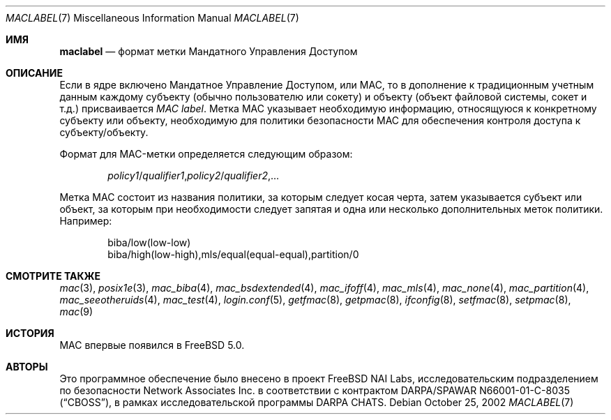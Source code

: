 .\" Copyright (c) 2002 Networks Associates Technology, Inc.
.\" All rights reserved.
.\"
.\" This software was developed for the FreeBSD Project by Chris Costello
.\" at Safeport Network Services and Network Associates Labs, the Security
.\" Research Division of Network Associates, Inc. under DARPA/SPAWAR
.\" contract N66001-01-C-8035 ("CBOSS"), as part of the DARPA CHATS research
.\" program.
.\"
.\" Redistribution and use in source and binary forms, with or without
.\" modification, are permitted provided that the following conditions
.\" are met:
.\" 1. Redistributions of source code must retain the above copyright
.\"    notice, this list of conditions and the following disclaimer.
.\" 2. Redistributions in binary form must reproduce the above copyright
.\"    notice, this list of conditions and the following disclaimer in the
.\"    documentation and/or other materials provided with the distribution.
.\" 3. The names of the authors may not be used to endorse or promote
.\"    products derived from this software without specific prior written
.\"    permission.
.\"
.\" THIS SOFTWARE IS PROVIDED BY THE AUTHORS AND CONTRIBUTORS ``AS IS'' AND
.\" ANY EXPRESS OR IMPLIED WARRANTIES, INCLUDING, BUT NOT LIMITED TO, THE
.\" IMPLIED WARRANTIES OF MERCHANTABILITY AND FITNESS FOR A PARTICULAR PURPOSE
.\" ARE DISCLAIMED.  IN NO EVENT SHALL THE AUTHORS OR CONTRIBUTORS BE LIABLE
.\" FOR ANY DIRECT, INDIRECT, INCIDENTAL, SPECIAL, EXEMPLARY, OR CONSEQUENTIAL
.\" DAMAGES (INCLUDING, BUT NOT LIMITED TO, PROCUREMENT OF SUBSTITUTE GOODS
.\" OR SERVICES; LOSS OF USE, DATA, OR PROFITS; OR BUSINESS INTERRUPTION)
.\" HOWEVER CAUSED AND ON ANY THEORY OF LIABILITY, WHETHER IN CONTRACT, STRICT
.\" LIABILITY, OR TORT (INCLUDING NEGLIGENCE OR OTHERWISE) ARISING IN ANY WAY
.\" OUT OF THE USE OF THIS SOFTWARE, EVEN IF ADVISED OF THE POSSIBILITY OF
.\" SUCH DAMAGE.
.\"
.Dd October 25, 2002
.Dt MACLABEL 7
.Os
.Sh ИМЯ
.Nm maclabel
.Nd формат метки Мандатного Управления Доступом
.Sh ОПИСАНИЕ
Если в ядре включено Мандатное Управление Доступом, или MAC,
то в дополнение к традиционным учетным данным
каждому субъекту
(обычно пользователю или сокету)
и объекту
(объект файловой системы, сокет и т.д.)
присваивается
.Em "MAC label" .
Метка MAC указывает необходимую информацию, относящуюся к конкретному субъекту или
объекту, необходимую для политики безопасности MAC
.\" .Pq Xr mac 9
для обеспечения контроля доступа к субъекту/объекту.
.Pp
Формат для MAC-метки определяется следующим образом:
.Pp
.Sm off
.D1 Ar policy1 No / Ar qualifier1 , policy2 No / Ar qualifier2 , No ...
.Sm on
.Pp
Метка MAC состоит из названия политики,
за которым следует косая черта,
затем указывается субъект или объект,
за которым при необходимости следует запятая и одна или несколько дополнительных меток политики.
Например:
.Bd -literal -offset indent
biba/low(low-low)
biba/high(low-high),mls/equal(equal-equal),partition/0
.Ed
.Sh СМОТРИТЕ ТАКЖЕ
.Xr mac 3 ,
.Xr posix1e 3 ,
.Xr mac_biba 4 ,
.Xr mac_bsdextended 4 ,
.Xr mac_ifoff 4 ,
.Xr mac_mls 4 ,
.Xr mac_none 4 ,
.Xr mac_partition 4 ,
.Xr mac_seeotheruids 4 ,
.Xr mac_test 4 ,
.Xr login.conf 5 ,
.Xr getfmac 8 ,
.Xr getpmac 8 ,
.Xr ifconfig 8 ,
.Xr setfmac 8 ,
.Xr setpmac 8 ,
.Xr mac 9
.Sh ИСТОРИЯ
MAC впервые появился в
.Fx 5.0 .
.Sh АВТОРЫ
Это программное обеспечение было внесено в проект
.Fx
NAI Labs, исследовательским подразделением по безопасности Network Associates
Inc.\& в соответствии с контрактом DARPA/SPAWAR N66001-01-C-8035
.Pq Dq CBOSS ,
в рамках исследовательской программы DARPA CHATS.
